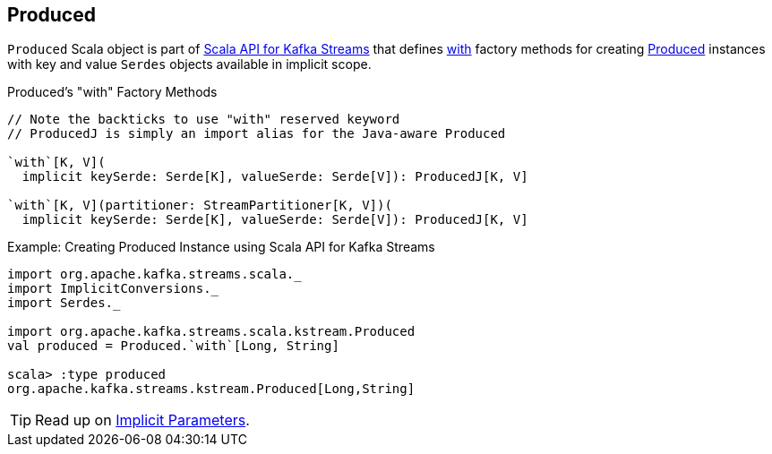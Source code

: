 == [[Produced]] Produced

`Produced` Scala object is part of <<kafka-streams-scala.adoc#, Scala API for Kafka Streams>> that defines <<with, with>> factory methods for creating <<kafka-streams-Produced.adoc#, Produced>> instances with key and value `Serdes` objects available in implicit scope.

[[with]]
.Produced's "with" Factory Methods
[source, java]
----
// Note the backticks to use "with" reserved keyword
// ProducedJ is simply an import alias for the Java-aware Produced

`with`[K, V](
  implicit keySerde: Serde[K], valueSerde: Serde[V]): ProducedJ[K, V]

`with`[K, V](partitioner: StreamPartitioner[K, V])(
  implicit keySerde: Serde[K], valueSerde: Serde[V]): ProducedJ[K, V]
----

.Example: Creating Produced Instance using Scala API for Kafka Streams
[source, scala]
----
import org.apache.kafka.streams.scala._
import ImplicitConversions._
import Serdes._

import org.apache.kafka.streams.scala.kstream.Produced
val produced = Produced.`with`[Long, String]

scala> :type produced
org.apache.kafka.streams.kstream.Produced[Long,String]
----

TIP: Read up on https://docs.scala-lang.org/tour/implicit-parameters.html[Implicit Parameters].
